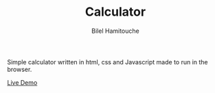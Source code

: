 #+TITLE: Calculator
#+AUTHOR: Bilel Hamitouche

Simple calculator written in html, css and Javascript made to run in the browser.

[[./screenshots/calculator.png]]
[[./screenshots/calculator2.png]]
[[./screenshots/calculator3.png]]

[[https://billelmadrid.github.io/calculator][Live Demo]]
